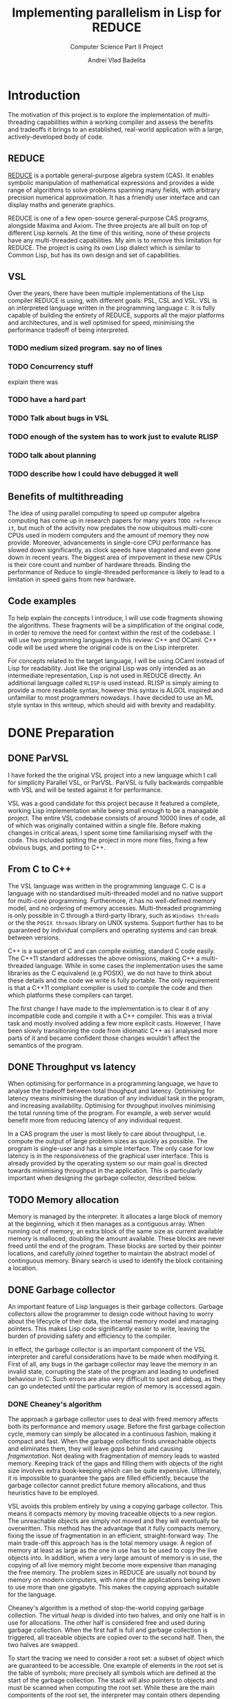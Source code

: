 #+TITLE: Implementing parallelism in Lisp for REDUCE
#+SUBTITLE: Computer Science Part II Project
#+AUTHOR: Andrei Vlad Badelita
#+EMAIL: avb40@cam.ac.uk

* Introduction

The motivation of this project is to explore the implementation of multi-threading
capabilities within a working compiler and assess the benefits and tradeoffs it brings
to an established, real-world application with a large, actively-developed body of code. 

** REDUCE

[[https://reduce-algebra.sourceforge.io/][REDUCE]] is a portable general-purpose algebra system (CAS). It enables symbolic
manipulation of mathematical expressions and provides a wide range of algorithms
to solve problems spanning many fields, with arbitrary precision numerical approximation. 
It has a friendly user interface and can display maths and generate graphics.

REDUCE is one of a few open-source general-purpose CAS programs, alongside Maxima and Axiom.
The three projects are all built on top of different Lisp kernels. At the time of this writing,
none of these projects have any multi-threaded capabilities. My aim is to remove this limitation
for REDUCE. The project is using its own Lisp dialect which is similar to Common Lisp, but has its
own design and set of capabilities.

** VSL

Over the years, there have been multiple implementations of the Lisp compiler REDUCE is using, with
different goals: PSL, CSL and VSL. VSL is an interpreted language written in the programming
language ~C~. It is fully capable of building the entirety of REDUCE, supports all the major 
platforms and architectures, and is well optimised for speed, minimising the performance tradeoff
of being interpreted.

*** TODO medium sized program. say no of lines
*** TODO Concurrency stuff
explain there was 
*** TODO have a hard part

*** TODO Talk about bugs in VSL
*** TODO enough of the system has to work just to evalute RLISP
*** TODO talk about planning
*** TODO describe how I could have debugged it well

** Benefits of multithreading

The idea of using parallel computing to speed up computer algebra computing has come
up in research papers for many years ~TODO reference it~, but much of the activity now
predates the now ubiquitous multi-core CPUs used in modern computers and the amount of memory
they now provide. Moreover, advancements in single-core CPU performance has slowed down
significantly, as clock speeds have stagnated and even gone down in recent years. The biggest
area of imrpovement in these new CPUs is their core count and number of hardware threads.
Binding the performance of Reduce to single-threaded performance is likely to lead to
a limitation in speed gains from new hardware.

** Code examples

To help explain the concepts I introduce, I will use code fragments showing the algorithms.
These fragments will be a simplification of the original code, in order to remove the need
for context within the rest of the codebase. I will use two programming languages in this review:
C++ and OCaml. C++ code will be used where the original code is on the Lisp interpreter.

For concepts related to the target language, I will be using OCaml instead of Lisp for readability.
Just like the original Lisp was only intended as an intermediate representation, Lisp is not used
in REDUCE directly. An additional language called ~RLISP~ is used instead. RLISP is simply aiming
to provide a more readable syntax, however this syntax is ALGOL inspired and unfamiliar to most
programmers nowadays. I have decided to use an ML style syntax in this writeup, which should aid
with brevity and readability.

* DONE Preparation
  CLOSED: [2019-03-07 Thu 20:10]

** DONE ParVSL
   CLOSED: [2019-03-07 Thu 18:09]

I have forked the the original VSL project into a new language which I call for simplicity Parallel VSL, or ParVSL.
ParVSL is fully backwards compatible with VSL and will be tested against it for performance.

VSL was a good candidate for this project because it featured a complete, working Lisp implementation while being
small enough to be a managable project. The entire VSL codebase consists of around 10000 lines of code, all of which
was originally contained within a single file. Before making changes in critical areas, I spent some time familiarising
myself with the code. This included spliting the project in more more files, fixing a few obvious bugs, and porting
to C++.

** From C to C++

The VSL language was written in the programming language C. C is a language with no standardised
multi-threaded model and no native support for multi-core programming. Furthermore, it has no well-defined
memory model, and no ordering of memory accesses. Multi-threaded programming
is only possible in C through a third-party library, such as ~Windows threads~ or the 
the ~POSIX threads~ library on UNIX systems. Support further has to be guaranteed by individual compilers
and operating systems and can break between versions.

C++ is a superset of C and can compile existing, standard C code easily. The C++11 standard addresses the
above omissions, making C++ a multi-threaded language. While in some cases the implementation uses the same
libraries as the C equivalend (e.g POSIX), we do not have to think about these details and the code
we write is fully portable. The only requirement is that a C++11 compliant compiler is used to compile the
code and then which platforms these compilers can target.

The first change I have made to the implementation is to clear it of any incompatible code and compile it
with a C++ compiler. This was a trivial task and mostly involved adding a few more explicit casts.
However, I have been slowly transitioning the code from idiomatic C++ as I analysed more parts of it
and became confident those changes wouldn't affect the semantics of the program.

** DONE Throughput vs latency
   CLOSED: [2019-02-27 Wed 22:47]

When optimising for performance in a programming language, we have to analyse the tradeoff between
total thoughput and latency. Optimising for latency means minimising the duration of any individual
task in the program, and increasing availability. Optimising for throughput involves minimising the
total running time of the program. For example, a web server would benefit more from reducing latency
of any individual request.

In a CAS program the user is most likely to care about throughput, i.e. compute the output of large 
problem sizes as quickly as possible. The program is single-user and has a simple interface. The only case
for low latency is in the responsiveness of the graphical user interface. This is already provided by the 
operating system so our main goal is directed towards minimising throughput in the application. This is particularly
important when designing the garbage collector, described below.

** TODO Memory allocation

Memory is managed by the interpreter. It allocates a large block of memory at the beginning,
which it then manages as a contiguous array. When running out of memory, an extra block of the
same size as current available memory is malloced, doubling the amount available. These blocks are
never freed until the end of the program. These blocks are sorted by their pointer locations,
and carefully /joined/ together to maintain the abstract model of continguous memory. Binary search
is used to identify the block containing a location.

** DONE Garbage collector
   CLOSED: [2019-03-07 Thu 18:08]

An important feature of Lisp languages is their garbage collectors. Garbage collectors allow the programmer
to design code without having to worry about the lifecycle of their data, the internal memory model and
managing pointers. This makes Lisp code significantly easier to write, leaving the burden of providing safety and
efficiency to the compiler.

In effect, the garbage collector is an important component of the VSL interpreter and careful considerations
have to be made when modifying it. First of all, any bugs in the garbage collector may leave the memory in 
an invalid state, corrupting the state of the program and leading to undefined behaviour in C. Such errors 
are also very difficult to spot and debug, as they can go undetected until the particular region of memory
is accessed again.

*** DONE Cheaney's algorithm
    CLOSED: [2019-03-07 Thu 18:08]

The approach a garbage collector uses to deal with freed memory affects both its performance and memory usage.
Before the first garbage collection cycle, memory can simply be allocated in a continuous fashion, making it
compact and fast. When the garbage collector finds unreachable objects and eliminates them, they will leave /gaps/ behind
and causing /fragmentation/. Not dealing with fragmentation of memory leads to wasted memory. Keeping track of the gaps
and filling them with objects of the right size involves extra book-keeping which can be quite expensive. Ultimately,
it is impossible to guarantee the gaps are filled efficiently, because the garbage collector cannot predict future
memory allocations, and thus heuristics have to be employed.

VSL avoids this problem entirely by using a copying garbage collector. This means it compacts memory by moving 
traceable objects to a new region. The unreachable objects are simply not moved and they will eventually be overwritten. 
This method has the advantage that it fully compacts memory, fixing the issue of fragmentation in an efficient,
straight-forward way. The main trade-off this approach has is the total memory usage. A region of memory at least
as large as the one in use has to be used to copy the live objects into. In addition, when a very large amount 
of memory is in use, the copying of all live memory might become more expensive than managing the free memory.
The problem sizes in REDUCE are usually not bound by memory on modern computers, with none of the applications
being known to use more than one gigabyte. This makes the copying approach suitable for the language. 

Cheaney's algorithm is a method of stop-the-world copying garbage collection. The virtual /heap/ is divided into
two halves, and only one half is in use for allocations. The other half is considered free and used during garbage
collection. When the first half is full and garbage collection is triggered, all traceable objects are copied over
to the second half. Then, the two halves are swapped.

To start the tracing we need to consider a root set: a subset of object which are guaranteed to be accessible.
One example of elements in the root set is the table of symbols; more precisely all symbols which are defined at the start
of the garbage collection. The stack will also pointers to objects and must be scanned when computing the root set.
While these are the main compontents of the root set, the interpreter may contain others depending on language features
and implementation, all of which must be spotted and added.

Once we have distinguished a root set, we can trace all references to build the reachable set. Objects may contain references
to other objects, which are also considered reachable. For example, all elements of a list must be traced recursively. 
The reachable set is the transitive closure of the reachability relation. All objects in the reachable set must be kept
during collection, while eveything else may be safely collected.

**** TODO reference cheney

#+BEGIN_SRC C++
// LispObject is just a pointer type
typedef uintptr_t LispObject;

// LispObject is a pointer type
uintptr_t fringe1, limit1; // heap1, where all allocations happen 
uintptr_t fringe2, limit2; // heap2 used for copying GC

LispObject allocate(size_t size) {
  if (fringe1 + size > limit1) {
    collect();
  }

  if (fringe1 + size > limit1) {
     // We are out of memory. Try to increase memory
     // ...
  }

  uintptr_t result = fringe1;
  fringe1 += size;
  return result;
}

// Two helper functions are needed
LispObject copy(LispObject obj) {
  size_t len = size(obj);

  LispObject new_obj = static_cast<LispObject>(fringe2);
  fringe2 += len;
  return new_obj;
}

uintptr_t copycontent(LispObject obj) {
  for (auto ref&: forward_references(obj)) {
    ref = copy(ref);
  }

  return static_cast<uintptr_t>(obj) + size(obj);
}

void collect() {
  // First we copy over the root set, which includes symbols.
  for (LispObject& symbol: symbols_table) {
    symbol = copy(symbol);
  }

  uintptr_t s = heap2;
  while (fringe2 < fringe2) {
    s = copycontent(static_cast<LispObject>(s));
  }

  swap(fringe1, fringe2);
  swap(limit1, limit2);
}

#+END_SRC 

The algorithm presented above is a heavility simplified abstraction. The root set includes other
locations apart from the symbol table, and all of them have to be handled carefully. This was an area
of particular importance when adding multi-threading.

The ~copy~ and ~copycontent~ procedures have to read the heap to determine the type, size and fields of
the ~LispObject~, and act accordingly. This approach of storing all the information inside the virtual heap
and manually accessing it as need has significant performance benefits. ~LispObject~ becomes a simple aliasing
for a pointer type, it allows many different types of objects (integers, floats, strings, lists) to be accessed
in a unified way, while staying compact in memory. The disadvantage is that it is is difficult to track memory
corruption, making debugging very difficult. This will become a problem if any bug in the code produces a data-race.

*** DONE Conservative GC
    CLOSED: [2019-03-07 Thu 18:08]

One important design aspect of calculating the root set is how to handle references on the stack. Garbage collection
may start in the middle of a large computation and the reference on the stack cannot be discarded. One safe, but slow
approach of dealing with this is to keep a virtual stack. Such a stack could be well typed and easily scanned to find
references. However, it would be much slower by adding a level of indirection to each expression, and it would also make
the code more difficult to manage.

Another approach is to tag words in memory. This approach is used, for instance, by the OCaml compiler, where the least
significant bit is a tag bit, indicating whether that word is a pointer reference or just data. This approach is better
than the virtual stack, but has the drawback of limiting the integer types (e.g 63bit vs 64), and requiring additional
instructions (i.e shifts) to do arithmetic.

The approach VSL uses is to be conservative. It treats all values as potential references, called /ambiguous/ roots.
The means we are overestimating the set of roots. Unlike /unambiguous/ roots (like the symbol table above), we
have to be careful when handling these values, and cannot manipulate them as ~LispObject~. This rules out calling
~copy~ or ~copycontent~ above on them, but they still need to be kept during garbage collection. The solution was
to /pin/ them. Any location on our heap which is pointed to by an ambiguous root is pinned and not copied over.
Additionally, the ~allocate~ function will have to check for pinned items on the heap and skip over them. This
additional book-keeping is managable, When building the entirety of REDUCE, the number of pinned items is never
larger than 300. Considering memory used is in the order of megabytes, these pinned locations cause negligible
fragmentation.

** Variable lifetime

As the original language is decades old, its mechanism for variable lifecycle is not in line with that of modern languages.
This mechanism was counter-intuitive at first, and is lacking in providing safety to the user of the language.

There are two lifetime specifiers for symbols: /global/ and /fluid/. It is important to note that they
do not refer semantically to variables but only to symbol *names*.

A /global/ symbols has only a single globally visible value. That means you cannot bind the name to any local
variable. For instance if ~x~ is declared global, it then cannot be used as a function parameter name, or in a
let binding.

A /fluid/ variable has a global value, but can also be locally bound. Fluids behave more like globals do
in other languages, allowing the name to be reused.

~Let~ bindings and function parameters introduce /local/ symbols. If the symbol name is already declared global,
it will result in an error. If it is a fluid and has a global value, that value will be shadowed for the lifetime
of the binding.

To make it easier to use it as a scripting language, REDUCE's Lisp allows using symbols that aren't global, fluid,
or locally bound. These will act like local variables, except their lifetime will be defined for the duration of the
program. For single-threaded programs, this distinction is not important: these variable would act like fluids. However,
when implementing multithreading, fluids have a global value visible to all threads, while these symbols are only
visible on their local thread. I will call these symbols /unbound locals/.

** DONE Saving state to disk
   CLOSED: [2019-03-07 Thu 20:08]

REDUCE has an important feature which allows the user to preserve the state to disk. A ~preserve~ instruction can be
used to do so, and the user is able to specify a function to run on restart. Preserve saves the entire state of the
program, including memory and symbols. The feature involves careful manipulation of the world state and it can maintaining
it unaffected when enabling multi-threaded programs is complicated. I ran into a few challanges when implementing ParVSL,
which I will discuss in the implementation chapter.

* TODO Implementation


** TODO Memory allocation

All the memory is global and shared, and multiple threads will often try
to allocate concurently, causing contention. A naive solution to this problem
would have been to use a mutex lock on allocations. While this would be easy to
implement, it would also severely degrade performance. Locks are expensive even
in single-threaded scenarios with no contention, and allocations are very common
when evaluating Lisp. This is especially the case in an interpreted Lisp were no
allocations are optimisied away. Simply reading the code to evaluate allocates
\(O(n)\) times for code of length \(n\). That is because code in Lisp code is data.
Each instruction is a list data structure, with each elements allocated.
Serialising allocations is guaranteed to slow down the language enough to cancel 
any advantage multi-threading brings to the language.
Indeed, we can easily see the impact when trying to build reduce:

|   | VSL | MUTEX | SEGMENT |
|---+-----+-------+---------|
|   |     |       | 2m1s    |
 
I wanted to allow multiple threads in parallel without affecting the performance
of allocations. To do this I had to use a lock-free approach. To do this, I further
split the memory into regions, which I call /segments/. A segment is a thread-local region
for allocation in memory.

 Just like before, memory is allocated to the segments in a continuous 
fashion. A pointer indicates the start of the non-allocated part of the segment(the /segment fringe/.), 
while another tells us the end of the segment(the /segment limit/). 


Now, contention is reduced to getting a new
segment. Each thread only allocates within its own segment, so allocations do not require
any synchronisation, and they still only require incrementing one variable in most
cases.

Global regions are are kept and handled in sorted order by their location in memory.

Memory allocation are contained within a /segment/. When attempting to allocate for the first time,
or after a garbage collection cycle, a thread will request a new segment. If there is not
enough memory left to allocate a new segment, this will trigger a garbage collection cycle, and possibly
extend total memory. Otherwise, TODO

Each segment is defined by a /fringe/ and a /limit/. When a new object is allocated, the fringe is
compared to the limit to test whether there is enough available space within the segment. If the segment
cannot accommodate the requested allocation it is considered full and a new segment is requested.

Sometimes, a new object might need to be allocated which is comparable or larger than the default segment size.



The code was modified so that checks and operations on the global block "fringe"
affect the thread-local segment fringe. The block fringe is only modified under a lock
when a thread asks for a new segment. Segment sizes can be decided dinamically,
but will generally be a minimum fixed size which has to be tuned for performance.
The tradeoff here is performance vs memory. If the segments are too small then there
will be contention as threads request new segments too often. When segments are larger than 
needed, they hold chunks of memory from being used by other threads and can lead 
to more garbage collection cycles. 

** DONE Data races in the interpreter
   CLOSED: [2019-03-07 Thu 20:51]

The interpreter runs a read-eval-print loop which makes heavy use of global state and side effects.

All named objects in the lifecycle of the program are /symbols/. All global and local variables, including
special ones (like ~true~ or ~nil~) and function arguments are symbols. A global hash-table keeps track of
all symbols. This means each names can only be in use in one place at once. 

Lisp is a language with dynamic scope. 

#+BEGIN_SRC ocaml
let f x = x + y in
let g () =
  let y = 3 in
  f 2
in
g ()
#+END_SRC

The above example will not compile in any static language such as OCaml or C++ 
because the variable ~y~ is not defined in its scope.
Most dynamic languages, even weakly typed ones, like Javascript or Python, will allow equivalent
code as valid, but will encounter a runtime error because ~y~ is not defined.
Lisp, and VSL in particular, has a mach looser concept of scope.
In the example above, ~y~ is defined before the call of ~f~ and will remain defined until the
call to ~g~ returns. 

Shallow binding is the mechanism by which this is achieved. Each symbol is mapped to a single value.
When a variable name is bound, e.g. as a function parameter name during a function call or through a
~let~ statement, its old value is stored by the interpreter and replaced with the new value. At the end of the binding,
the old value is restored. The main advantage of this method is performance. Old values can simply be saved
on the stack:

#+BEGIN_SRC ocaml
let varName = expr1 in expr2
#+END_SRC

can be implemented as:

#+BEGIN_SRC C++
void implement_let(string varName, LispObject expr1, LispObject expr2) {
  LispObject symbol = lookup_symbol(varName);
  LispObject oldVal = value(symbol); // store the old value
  value(symbol) = eval(expr1);       // replace with new value
  eval(expr2);                       // evaluate the rest of the code
  value(symbol) = oldVal;            // restore old value
}
#+END_SRC

This mechanism was not designed with concurrency in mind, and is not thread-safe. 
Many variable names are reused multiple times in a program, for example ~i, j, count~, etc.
Multiple threads binding the same variable will cause override each other's values.

I wanted to fix this while keeping the same dynamic scoping semantics for backward compatibility 
and not affecting performance. To do this, I have allocated thread-local storage for symbols.
Global symbols were unaffected, because rebinding them is illegal in the language. However,
for non-globals I used a thread-local array to store the real value, and had the global storage
location point to the array location. Each local symbol gets its own unique array index for the lifecycle
of the program. Then, each thread will reserve that location within its local array for the symbol.
Then, I created the function:

#+BEGIN_SRC C++
LispObject par_value(LispObject symbol) {
  LispObject val = value(symbol);        // use the original value function here
  if (is_global(symbol)) return val;     // global symbols remain unaffected  

  // ASSERT: val is a Location otherwise
  Location loc = value_to_location(val); // "extract" location, an integer type
  return local_value(loc);               // get the thread_local value at that location               
}
#+END_SRC

I carefully replaced all calls to ~value~ to ~par_value~. Now, multiple threads accessing the same symbol
can do so safely, as they will each access their own versions. This eliminates data races entirely.

*** TODO make diagram
 


** DONE Shared memory and global variables
   CLOSED: [2019-03-07 Thu 20:51]

VSL has dynamic scoping and exhibits shallow binding. This means there is a global
storage mapping each symbol to exactly one value. A variable is defined as long 
as the symbol is assigned a value. The user can explicitly mark a symbol as global
or fluid. A global symbol only has a global value and cannot be locally bound.
A fluid symbol can have both a global value and a locally bound value. The way this
is accomplished is by saving the global value on every binding and then restoring it
as soon as the binding is over. 

This shallow binding approach is incompatible with a multi-threaded program: a symbol
could be locally bound to different values on different threads. One approach to solving the
issue is to use a deep-binding approach: passing around an associative list mapping the symbols
to values. The approach would add a penalty to performance, however it should be investigated
how significant the trade-off is. Instead, I have modified the code to try to keep the
shallow-binding. Global values work just as before and no modification is needed. For local and
fluids however, I added a thread-local storage array. The global storage now only
holds a pointer to the array location where the actual value is stored. This way, each thread can
hold its own version of the symbol and modify it safely. For fluids, there will still be a global
shared value. Since I already used the global storage for the pointer, I added one more global
array, where the pointer indicates the global value.

** TODO Thread data and garbage collection

The garbage collector is stop-the-world and work by tracing reachable memory locations
starting from a root set. There are two types of roots: ambiguous and unambigous. Unambiguous
roots are the ones explicitly managed by the compiler, e.g the symbol table of variables.
Since the compiler is written in C and memory is not tagged, we can also get ambigous pointer:
values on the C stack which might be just values but could also be pointers to program storage.

The handling of both of these root sets has to account for multiple running threads. All the new
thread-local storage was added to the unambiguous root set. Additionally, each thread is running its
own stack so all the stacks has to be accounted for as the ambiguous root set. The latter is more complicated.
All threads have to be paused before garbage collection can begin so that they do not interfere
with memory. A simple way to do this is to enable a global flag which all threads check on a regular basis.
However, if we are not careful, this can easily cause a deadlock (e.g: thread A waits for a signal from
thread B, but thread B is waiting for garbage collection). To solve such issues, I need to make two
changes. First, I must modify the functions in the interpreter to poll the global flag. Then I have
to make all waiting calls put a thread into a /safe/ state before sleeping, so that the garbage collector
can proceed with the thread. This is still a work in progress.

** TODO Saving state to disk and reloading

One important feature of the language is the ability to preserve the state of the world at any
time and save to disk. It is difficult to keep the same guarantees when multiple threads are running:
preserving when some of the threads are running a computation is tricky to define properly. To simplify
matter, I have decided that all threads have to be joined before preserving. This way, the state of
the world is consistent and relatively easy to restore. I have modified parts of the code to write
all the thread-local data back into global storage and then restore it when reloading. This way the same
file format is preserved, and I have not broken compatibility between single and multi-threaded images. 

** TODO Implementing threads

Once all the modifications above were made, implementing the actual multi-threading mechanism was an easy
task. I used the standard library to start and join threads and created a thread table so that data about
all threads can be accessed globally. WHen a  new thread is created, it registers a pointer to its thread-local
data in the table. Using this, I added code to the garbage collector to handle all existing threads and
extract the roots, but also to manage their allocation segments, which have to be reset after collection.
Finally, primitive functions for threading were added to the language. They simply mirror their C++ counterparts.
 
** TODO Thread communication
** TODO Lock-free symbol lookup

Just like allocations are a critical region of code in VSL, so are symbol lookups.
Every occurence of a symbol must be looked upin the symbol table. If the symbol does
not exist, it will be created. Multiple threads looking up symbols will cause contention.
If two threads try to allocate the same symbol name at the same time, they will invalidate
the table. 

#+BEGIN_SRC C++
LispObject symbols[SYMBOLS_SIZE];

LispObject lookup(std::string name) {
  size_t loc = hash(name) % SYMBOLS_SIZE;

  LispObject bucket = symbols[loc];

  while (bucket != nil) {
    LispObject s = head(bucket); // first list element
    
    if (symbol_name(s) == name) {
      // found the symbol
      return s;
    }

    bucket = tail(bucket); // rest of the list
  }

  LispObject s = allocate_symbol(name);
  symbols[loc] = cons(s, bucket);

  return s;
}

#+END_SRC

As before, the naive solution would be to implement a mutex lock on the entire 
lookup function.


To improve on that I tried to use a reader-writer lock. Reader-writer locks allow grant access 
to either a single writing thread, or all the reading threads. This would would allow multiple
threads to lookup symbols at the same time, however, as soon as one one thread has to create a
symbol, all th reader have to wait for it to finish.

Moreover, the lookup function is two-step: first it tries to find a symbol, then it creates one 
if it didn't find any. If two threads lookup the same symbol at the same time, it is possible for
both of them to end try to create it at the same time. The reader-writer lock would not prevent this!
It would serialise the writes, so it does prevent undefined behaviour in C++, however it does still
create the symbol twice. The pointer to the symbol that the first thread returned from the function 
would become invalid.

I have found a third approach, based on the Compare-and-swap (CAS) instruction which solves the issue
above, while also providing a lock-free implementation. The symbol lookup table is currently implemented
as static array of linked list.

Instead, I replaced it with:
#+BEGIN_SRC C++
std::atomic<LispObject> symbol_table[TABLE_SIZE];

LispObject lookup(std::string name) {
  size_t loc = hash(name) % SYMBOLS_SIZE;

  LispObject bucket = symbols[loc].load(std::memory_order_acquire);

  while (bucket != nil) {
    LispObject s = head(bucket); // first list element
    
    if (symbol_name(s) == name) {
      // found the symbol
      return s;
    }

    bucket = tail(bucket); // rest of the list
  }

  LispObject s = allocate_symbol(name);

  LispObject new_bucket = cons(s, bucket);

  if (!symbols[loc].compare_exchange_strong(bucket, new_bucket, std::memory_order_release)) {
    // search for stored value
  }

  return s;
}
#+END_SRC

** TODO Bugs in REDUCE


*** The symbol `x`
** TODO Computing Groebner basis in parallel



* TODO Evaluation

** TODO Thread pool

** Stress tests
** TODO Parallel implementation of common algorithms
*** FFT
*** 
** TODO Single-threaded building of Reduce
*** Coverage
** TODO Parallel building of Reduce
** TODO baby groebner base package
** TODO Thread-local performance on Windows

#+OPTIONS: :export none
#+PLOT: title:"Thread-local performance" ind:1 deps:(2 3) type:2d with:histograms set:"yrange [0:]" file:"tls-plot.png" :exports none
| OS     | non-thread-local | thread-local |
|--------+------------------+--------------|
| Cygwin |            1.985 |       51.234 |
| Linux  |            1.635 |        1.655 |

#+CAPTION: Thread-local performance
#+NAME:   fig:tls-plot.png
[[./tls-plot.png]]

*** TODO look at other thread-supporting lisps systems
Chez scheme?




* TODO Conclusions


